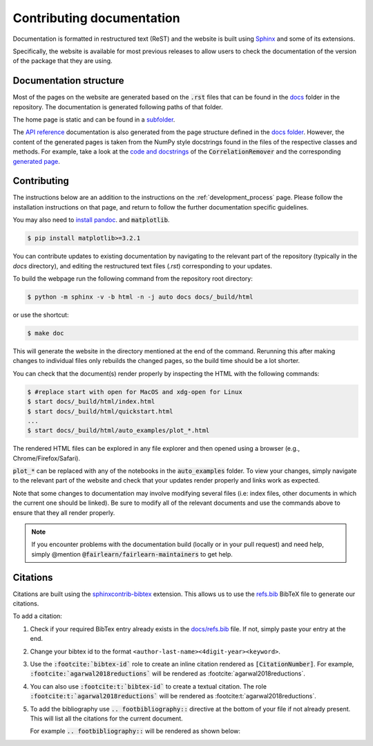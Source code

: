 .. _contributing_documentation:

Contributing documentation
--------------------------

Documentation is formatted in restructured text (ReST) and the website is
built using `Sphinx <https://www.sphinx-doc.org/en/master/>`_ and some of its
extensions.

Specifically, the website is available for most previous releases to
allow users to check the documentation of the version of the package that they are using.

Documentation structure
^^^^^^^^^^^^^^^^^^^^^^^

Most of the pages on the website are generated based on the :code:`.rst` files that can be found
in the `docs <https://github.com/fairlearn/fairlearn/tree/main/docs>`_ folder in the
repository. The documentation is generated following paths of that folder.

The home page is static and can be found in a
`subfolder <https://github.com/fairlearn/fairlearn/tree/main/docs/static_landing_page>`_.

The `API reference <file:///Users/tamara/FOSS/fairlearn/docs/_build/html/api_reference/index.html>`_
documentation is also generated from the page structure defined
in the `docs folder <https://github.com/fairlearn/fairlearn/tree/main/docs/api_reference>`_.
However, the content of the generated pages is taken from the NumPy style docstrings
found in the files of the respective classes and methods. For example, take a look at the
`code and docstrings <https://github.com/fairlearn/fairlearn/blob/main/fairlearn/preprocessing/_correlation_remover.py>`_
of the :code:`CorrelationRemover` and the corresponding
`generated page <file:///Users/tamara/FOSS/fairlearn/docs/_build/html/api_reference/generated/fairlearn.preprocessing.CorrelationRemover.html>`_.

Contributing
^^^^^^^^^^^^

The instructions below are an addition to the instructions on the
:ref:`development_process` page. Please follow the installation
instructions on that page, and return to follow the further
documentation specific guidelines.

You may also need to `install pandoc <https://pandoc.org/installing.html>`_. and :code:`matplotlib`.

.. code-block:: bash

    $ pip install matplotlib>=3.2.1

You can contribute updates to existing documentation by navigating to the
relevant part of the repository (typically in the `docs` directory), and
editing the restructured text files (`.rst`) corresponding to your updates.

To build the webpage run the following command from the repository root
directory:

.. code-block:: bash

    $ python -m sphinx -v -b html -n -j auto docs docs/_build/html

or use the shortcut:

.. code-block:: bash

        $ make doc

This will generate the website in the directory mentioned at the end of the
command. Rerunning this after making changes to individual files only
rebuilds the changed pages, so the build time should be a lot shorter.

You can check that the document(s) render properly by inspecting the HTML with
the following commands:

.. code-block:: bash

    $ #replace start with open for MacOS and xdg-open for Linux
    $ start docs/_build/html/index.html
    $ start docs/_build/html/quickstart.html
    ...
    $ start docs/_build/html/auto_examples/plot_*.html

The rendered HTML files can be explored in any file explorer and then opened
using a browser (e.g., Chrome/Firefox/Safari).

:code:`plot_*` can be replaced with any of the notebooks in the
:code:`auto_examples` folder. To view your changes, simply navigate to the
relevant part of the website and check that your updates render properly
and links work as expected.

Note that some changes to documentation may involve modifying several files
(i.e: index files, other documents in which the current one should be linked).
Be sure to modify all of the relevant documents and use the commands above to
ensure that they all render properly.

.. note::

    If you encounter problems with the documentation build (locally or in your
    pull request) and need help, simply @mention
    :code:`@fairlearn/fairlearn-maintainers` to get help.


Citations
^^^^^^^^^

Citations are built using the `sphinxcontrib-bibtex <https://pypi.org/project/sphinxcontrib-bibtex/>`_
extension. This allows us to use the `refs.bib <https://github.com/fairlearn/fairlearn/blob/main/docs/refs.bib>`_ BibTeX file to generate our citations.

To add a citation:

1. Check if your required BibTex entry already exists in the
   `docs/refs.bib <https://github.com/fairlearn/fairlearn/blob/main/docs/refs.bib>`_ file. If not, simply paste your entry at the end.
2. Change your bibtex id to the format ``<author-last-name><4digit-year><keyword>``.
3. Use the :code:`:footcite:`bibtex-id`` role to create an inline citation rendered as :code:`[CitationNumber]`.
   For example, :code:`:footcite:`agarwal2018reductions`` will be rendered as :footcite:`agarwal2018reductions`.
4. You can also use :code:`:footcite:t:`bibtex-id`` to create a textual citation. The role :code:`:footcite:t:`agarwal2018reductions`` will be rendered as :footcite:t:`agarwal2018reductions`.
5. To add the bibliography use :code:`.. footbibliography::` directive at the bottom of your file if not already present.
   This will list all the citations for the current document.

   For example :code:`.. footbibliography::` will be rendered as shown below:

   .. footbibliography::
